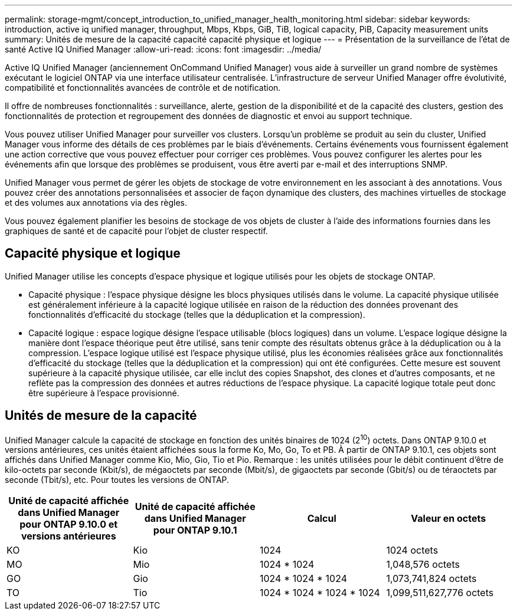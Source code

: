 ---
permalink: storage-mgmt/concept_introduction_to_unified_manager_health_monitoring.html 
sidebar: sidebar 
keywords: introduction, active iq unified manager, throughput, Mbps, Kbps, GiB, TiB, logical capacity, PiB, Capacity measurement units 
summary: Unités de mesure de la capacité capacité capacité physique et logique 
---
= Présentation de la surveillance de l'état de santé Active IQ Unified Manager
:allow-uri-read: 
:icons: font
:imagesdir: ../media/


[role="lead"]
Active IQ Unified Manager (anciennement OnCommand Unified Manager) vous aide à surveiller un grand nombre de systèmes exécutant le logiciel ONTAP via une interface utilisateur centralisée. L'infrastructure de serveur Unified Manager offre évolutivité, compatibilité et fonctionnalités avancées de contrôle et de notification.

Il offre de nombreuses fonctionnalités : surveillance, alerte, gestion de la disponibilité et de la capacité des clusters, gestion des fonctionnalités de protection et regroupement des données de diagnostic et envoi au support technique.

Vous pouvez utiliser Unified Manager pour surveiller vos clusters. Lorsqu'un problème se produit au sein du cluster, Unified Manager vous informe des détails de ces problèmes par le biais d'événements. Certains événements vous fournissent également une action corrective que vous pouvez effectuer pour corriger ces problèmes. Vous pouvez configurer les alertes pour les événements afin que lorsque des problèmes se produisent, vous être averti par e-mail et des interruptions SNMP.

Unified Manager vous permet de gérer les objets de stockage de votre environnement en les associant à des annotations. Vous pouvez créer des annotations personnalisées et associer de façon dynamique des clusters, des machines virtuelles de stockage et des volumes aux annotations via des règles.

Vous pouvez également planifier les besoins de stockage de vos objets de cluster à l'aide des informations fournies dans les graphiques de santé et de capacité pour l'objet de cluster respectif.



== Capacité physique et logique

Unified Manager utilise les concepts d'espace physique et logique utilisés pour les objets de stockage ONTAP.

* Capacité physique : l'espace physique désigne les blocs physiques utilisés dans le volume. La capacité physique utilisée est généralement inférieure à la capacité logique utilisée en raison de la réduction des données provenant des fonctionnalités d'efficacité du stockage (telles que la déduplication et la compression).
* Capacité logique : espace logique désigne l'espace utilisable (blocs logiques) dans un volume. L'espace logique désigne la manière dont l'espace théorique peut être utilisé, sans tenir compte des résultats obtenus grâce à la déduplication ou à la compression. L'espace logique utilisé est l'espace physique utilisé, plus les économies réalisées grâce aux fonctionnalités d'efficacité du stockage (telles que la déduplication et la compression) qui ont été configurées. Cette mesure est souvent supérieure à la capacité physique utilisée, car elle inclut des copies Snapshot, des clones et d'autres composants, et ne reflète pas la compression des données et autres réductions de l'espace physique. La capacité logique totale peut donc être supérieure à l'espace provisionné.




== Unités de mesure de la capacité

Unified Manager calcule la capacité de stockage en fonction des unités binaires de 1024 (2^10^) octets. Dans ONTAP 9.10.0 et versions antérieures, ces unités étaient affichées sous la forme Ko, Mo, Go, To et PB. À partir de ONTAP 9.10.1, ces objets sont affichés dans Unified Manager comme Kio, Mio, Gio, Tio et Pio. Remarque : les unités utilisées pour le débit continuent d'être de kilo-octets par seconde (Kbit/s), de mégaoctets par seconde (Mbit/s), de gigaoctets par seconde (Gbit/s) ou de téraoctets par seconde (Tbit/s), etc. Pour toutes les versions de ONTAP.

[cols="4*"]
|===
| Unité de capacité affichée dans Unified Manager pour ONTAP 9.10.0 et versions antérieures | Unité de capacité affichée dans Unified Manager pour ONTAP 9.10.1 | Calcul | Valeur en octets 


 a| 
KO
 a| 
Kio
 a| 
1024
 a| 
1024 octets



 a| 
MO
 a| 
Mio
 a| 
1024 * 1024
 a| 
1,048,576 octets



 a| 
GO
 a| 
Gio
 a| 
1024 * 1024 * 1024
 a| 
1,073,741,824 octets



 a| 
TO
 a| 
Tio
 a| 
1024 * 1024 * 1024 * 1024
 a| 
1,099,511,627,776 octets

|===